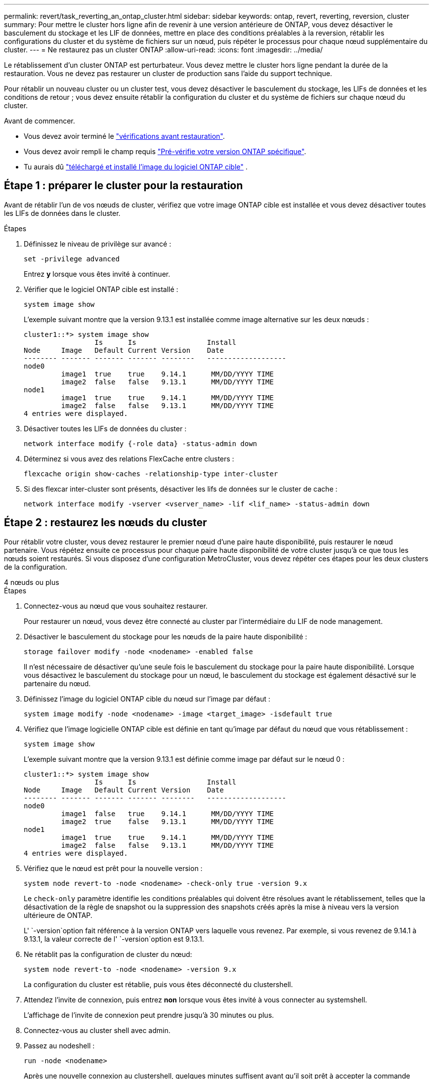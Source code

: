 ---
permalink: revert/task_reverting_an_ontap_cluster.html 
sidebar: sidebar 
keywords: ontap, revert, reverting, reversion, cluster 
summary: Pour mettre le cluster hors ligne afin de revenir à une version antérieure de ONTAP, vous devez désactiver le basculement du stockage et les LIF de données, mettre en place des conditions préalables à la reversion, rétablir les configurations du cluster et du système de fichiers sur un nœud, puis répéter le processus pour chaque nœud supplémentaire du cluster. 
---
= Ne restaurez pas un cluster ONTAP
:allow-uri-read: 
:icons: font
:imagesdir: ../media/


[role="lead"]
Le rétablissement d'un cluster ONTAP est perturbateur. Vous devez mettre le cluster hors ligne pendant la durée de la restauration. Vous ne devez pas restaurer un cluster de production sans l'aide du support technique.

Pour rétablir un nouveau cluster ou un cluster test, vous devez désactiver le basculement du stockage, les LIFs de données et les conditions de retour ; vous devez ensuite rétablir la configuration du cluster et du système de fichiers sur chaque nœud du cluster.

.Avant de commencer.
* Vous devez avoir terminé le link:task_things_to_verify_before_revert.html["vérifications avant restauration"].
* Vous devez avoir rempli le champ requis link:concept_pre_revert_checks.html["Pré-vérifie votre version ONTAP spécifique"].
* Tu aurais dû link:task_download_and_install_ontap_software_image.html["téléchargé et installé l'image du logiciel ONTAP cible"] .




== Étape 1 : préparer le cluster pour la restauration

Avant de rétablir l'un de vos nœuds de cluster, vérifiez que votre image ONTAP cible est installée et vous devez désactiver toutes les LIFs de données dans le cluster.

.Étapes
. Définissez le niveau de privilège sur avancé :
+
[source, cli]
----
set -privilege advanced
----
+
Entrez *y* lorsque vous êtes invité à continuer.

. Vérifier que le logiciel ONTAP cible est installé :
+
[source, cli]
----
system image show
----
+
L'exemple suivant montre que la version 9.13.1 est installée comme image alternative sur les deux nœuds :

+
[listing]
----
cluster1::*> system image show
                 Is      Is                 Install
Node     Image   Default Current Version    Date
-------- ------- ------- ------- --------   -------------------
node0
         image1  true    true    9.14.1      MM/DD/YYYY TIME
         image2  false   false   9.13.1      MM/DD/YYYY TIME
node1
         image1  true    true    9.14.1      MM/DD/YYYY TIME
         image2  false   false   9.13.1      MM/DD/YYYY TIME
4 entries were displayed.
----
. Désactiver toutes les LIFs de données du cluster :
+
[source, cli]
----
network interface modify {-role data} -status-admin down
----
. Déterminez si vous avez des relations FlexCache entre clusters :
+
[source, cli]
----
flexcache origin show-caches -relationship-type inter-cluster
----
. Si des flexcar inter-cluster sont présents, désactiver les lifs de données sur le cluster de cache :
+
[source, cli]
----
network interface modify -vserver <vserver_name> -lif <lif_name> -status-admin down
----




== Étape 2 : restaurez les nœuds du cluster

Pour rétablir votre cluster, vous devez restaurer le premier nœud d'une paire haute disponibilité, puis restaurer le nœud partenaire. Vous répétez ensuite ce processus pour chaque paire haute disponibilité de votre cluster jusqu'à ce que tous les nœuds soient restaurés. Si vous disposez d'une configuration MetroCluster, vous devez répéter ces étapes pour les deux clusters de la configuration.

[role="tabbed-block"]
====
.4 nœuds ou plus
--
.Étapes
. Connectez-vous au nœud que vous souhaitez restaurer.
+
Pour restaurer un nœud, vous devez être connecté au cluster par l'intermédiaire du LIF de node management.

. Désactiver le basculement du stockage pour les nœuds de la paire haute disponibilité :
+
[source, cli]
----
storage failover modify -node <nodename> -enabled false
----
+
Il n'est nécessaire de désactiver qu'une seule fois le basculement du stockage pour la paire haute disponibilité. Lorsque vous désactivez le basculement du stockage pour un nœud, le basculement du stockage est également désactivé sur le partenaire du nœud.

. Définissez l'image du logiciel ONTAP cible du nœud sur l'image par défaut :
+
[source, cli]
----
system image modify -node <nodename> -image <target_image> -isdefault true
----
. Vérifiez que l'image logicielle ONTAP cible est définie en tant qu'image par défaut du nœud que vous rétablissement :
+
[source, cli]
----
system image show
----
+
L'exemple suivant montre que la version 9.13.1 est définie comme image par défaut sur le nœud 0 :

+
[listing]
----
cluster1::*> system image show
                 Is      Is                 Install
Node     Image   Default Current Version    Date
-------- ------- ------- ------- --------   -------------------
node0
         image1  false   true    9.14.1      MM/DD/YYYY TIME
         image2  true    false   9.13.1      MM/DD/YYYY TIME
node1
         image1  true    true    9.14.1      MM/DD/YYYY TIME
         image2  false   false   9.13.1      MM/DD/YYYY TIME
4 entries were displayed.
----
. Vérifiez que le nœud est prêt pour la nouvelle version :
+
[source, cli]
----
system node revert-to -node <nodename> -check-only true -version 9.x
----
+
Le `check-only` paramètre identifie les conditions préalables qui doivent être résolues avant le rétablissement, telles que la désactivation de la règle de snapshot ou la suppression des snapshots créés après la mise à niveau vers la version ultérieure de ONTAP.

+
L' `-version`option fait référence à la version ONTAP vers laquelle vous revenez. Par exemple, si vous revenez de 9.14.1 à 9.13.1, la valeur correcte de l' `-version`option est 9.13.1.

. Ne rétablit pas la configuration de cluster du nœud:
+
[source, cli]
----
system node revert-to -node <nodename> -version 9.x
----
+
La configuration du cluster est rétablie, puis vous êtes déconnecté du clustershell.

. Attendez l'invite de connexion, puis entrez *non* lorsque vous êtes invité à vous connecter au systemshell.
+
L'affichage de l'invite de connexion peut prendre jusqu'à 30 minutes ou plus.

. Connectez-vous au cluster shell avec admin.
. Passez au nodeshell :
+
[source, cli]
----
run -node <nodename>
----
+
Après une nouvelle connexion au clustershell, quelques minutes suffisent avant qu'il soit prêt à accepter la commande nodeshell. Si la commande échoue, attendez quelques minutes et réessayez.

. Ne rétablit pas la configuration du système de fichiers du nœud:
+
[source, cli]
----
revert_to 9.x
----
+
Cette commande vérifie que la configuration du système de fichiers du nœud est prête à être rétablie, puis la restaure. Si des conditions préalables sont identifiées, vous devez les résoudre puis relancer la `revert_to` commande.

+

NOTE: L'utilisation d'une console système pour surveiller le processus de restauration affiche des détails supérieurs à ceux affichés dans le nodeshell.

+
Si AUTOBOOT est vrai, lorsque la commande est terminée, le nœud redémarre en ONTAP.

+
Si AUTOBOOT est FALSE, lorsque la commande est terminée, l'invite Loader s'affiche. Entrez `yes` pour revenir à la version précédente, puis utilisez `boot_ontap` pour redémarrer manuellement le nœud.

. Une fois le nœud redémarré, vérifiez que le nouveau logiciel exécute :
+
[source, cli]
----
system node image show
----
+
Dans l'exemple suivant, image1 est la nouvelle version de ONTAP et est définie comme la version actuelle sur le noeud 0 :

+
[listing]
----
cluster1::*> system node image show
                 Is      Is                 Install
Node     Image   Default Current Version    Date
-------- ------- ------- ------- --------   -------------------
node0
         image1  true    true    X.X.X       MM/DD/YYYY TIME
         image2  false   false   Y.Y.Y      MM/DD/YYYY TIME
node1
         image1  true    false   X.X.X      MM/DD/YYYY TIME
         image2  false   true    Y.Y.Y      MM/DD/YYYY TIME
4 entries were displayed.
----
. Vérifiez que l'état de restauration du nœud est terminé :
+
[source, cli]
----
system node upgrade-revert show -node <nodename>
----
+
L'état doit être indiqué comme « complet », « non requis » ou « aucune entrée de table n'est renvoyée ».

. Répétez ces étapes pour l'autre nœud de la paire haute disponibilité, puis pour chaque paire haute disponibilité supplémentaire.
+
Si vous disposez d'une configuration MetroCluster, vous devez répéter ces étapes sur les deux clusters de la configuration

. Une fois tous les nœuds rétablis, réactivez la haute disponibilité pour le cluster :
+
[source, cli]
----
storage failover modify -node* -enabled true
----


--
.cluster à 2 nœuds
--
. Connectez-vous au nœud que vous souhaitez restaurer.
+
Pour restaurer un nœud, vous devez être connecté au cluster par l'intermédiaire du LIF de node management.

. Désactivation de la haute disponibilité (HA) du cluster :
+
[source, cli]
----
cluster ha modify -configured false
----
. Désactiver le basculement du stockage :
+
[source, cli]
----
storage failover modify -node <nodename> -enabled false
----
+
Il n'est nécessaire de désactiver qu'une seule fois le basculement du stockage pour la paire haute disponibilité. Lorsque vous désactivez le basculement du stockage pour un nœud, le basculement du stockage est également désactivé sur le partenaire du nœud.

. Définissez l'image du logiciel ONTAP cible du nœud sur l'image par défaut :
+
[source, cli]
----
system image modify -node <nodename> -image <target_image> -isdefault true
----
. Vérifiez que l'image logicielle ONTAP cible est définie en tant qu'image par défaut du nœud que vous rétablissement :
+
[source, cli]
----
system image show
----
+
L'exemple suivant montre que la version 9.13.1 est définie comme image par défaut sur le nœud 0 :

+
[listing]
----
cluster1::*> system image show
                 Is      Is                 Install
Node     Image   Default Current Version    Date
-------- ------- ------- ------- --------   -------------------
node0
         image1  false   true    9.14.1      MM/DD/YYYY TIME
         image2  true    false   9.13.1      MM/DD/YYYY TIME
node1
         image1  true    true    9.14.1      MM/DD/YYYY TIME
         image2  false   false   9.13.1      MM/DD/YYYY TIME
4 entries were displayed.
----
. Vérifier si le nœud contient actuellement epsilon :
+
[source, cli]
----
cluster show -node <nodename>
----
+
L'exemple suivant montre que le nœud contient epsilon :

+
[listing]
----
cluster1::*> cluster show -node node1

          Node: node1
          UUID: 026efc12-ac1a-11e0-80ed-0f7eba8fc313
       Epsilon: true
   Eligibility: true
        Health: true
----
+
.. Si le nœud contient epsilon, marquer l'epsilon comme false sur le nœud afin que l'epsilon peut être transféré au partenaire du nœud :
+
[source, cli]
----
cluster modify -node <nodename> -epsilon false
----
.. Transfert d'epsilon vers le partenaire du nœud par le marquage epsilon true sur le nœud partenaire :
+
[source, cli]
----
cluster modify -node <node_partner_name> -epsilon true
----


. Vérifiez que le nœud est prêt pour la nouvelle version :
+
[source, cli]
----
system node revert-to -node <nodename> -check-only true -version 9.x
----
+
Le `check-only` paramètre identifie toutes les conditions qui doivent être résolues avant le rétablissement, telles que la désactivation de la règle de snapshot ou la suppression des snapshots créés après la mise à niveau vers la version ultérieure de ONTAP.

+
L' `-version`option fait référence à la version ONTAP vers laquelle vous revenez. Par exemple, si vous revenez de 9.14.1 à 9.13.1, la valeur correcte de l' `-version`option est 9.13.1.

+
La configuration du cluster est rétablie, puis vous êtes déconnecté du clustershell.

. Ne rétablit pas la configuration de cluster du nœud:
+
[source, cli]
----
system node revert-to -node <nodename> -version 9.x
----
. Attendez l'invite de connexion, puis entrez `No` lorsque vous êtes invité à vous connecter au systemshell.
+
L'affichage de l'invite de connexion peut prendre jusqu'à 30 minutes ou plus.

. Connectez-vous au cluster shell avec admin.
. Passez au nodeshell :
+
[source, cli]
----
run -node <nodename>
----
+
Après une nouvelle connexion au clustershell, quelques minutes suffisent avant qu'il soit prêt à accepter la commande nodeshell. Si la commande échoue, attendez quelques minutes et réessayez.

. Ne rétablit pas la configuration du système de fichiers du nœud:
+
[source, cli]
----
revert_to 9.x
----
+
Cette commande vérifie que la configuration du système de fichiers du nœud est prête à être rétablie, puis la restaure. Si des conditions préalables sont identifiées, vous devez les résoudre puis relancer la `revert_to` commande.

+

NOTE: L'utilisation d'une console système pour surveiller le processus de restauration affiche des détails supérieurs à ceux affichés dans le nodeshell.

+
Si AUTOBOOT est vrai, lorsque la commande est terminée, le nœud redémarre en ONTAP.

+
Si AUTOBOOT est faux, lorsque la commande termine l'invite DU CHARGEUR s'affiche. Entrez `yes` pour revenir en arrière, utilisez ensuite `boot_ontap` pour redémarrer manuellement le nœud.

. Une fois le nœud redémarré, vérifiez que le nouveau logiciel exécute :
+
[source, cli]
----
system node image show
----
+
Dans l'exemple suivant, image1 est la nouvelle version de ONTAP et est définie comme la version actuelle sur le noeud 0 :

+
[listing]
----
cluster1::*> system node image show
                 Is      Is                 Install
Node     Image   Default Current Version    Date
-------- ------- ------- ------- --------   -------------------
node0
         image1  true    true    X.X.X       MM/DD/YYYY TIME
         image2  false   false   Y.Y.Y      MM/DD/YYYY TIME
node1
         image1  true    false   X.X.X      MM/DD/YYYY TIME
         image2  false   true    Y.Y.Y      MM/DD/YYYY TIME
4 entries were displayed.
----
. Vérifiez que l'état de restauration est complet pour le nœud :
+
[source, cli]
----
system node upgrade-revert show -node <nodename>
----
+
L'état doit être indiqué comme « complet », « non requis » ou « aucune entrée de table n'est renvoyée ».

. Répétez ces étapes sur l'autre nœud de la paire HA.
. Une fois les deux nœuds rétablis, réactivez la haute disponibilité pour le cluster :
+
[source, cli]
----
cluster ha modify -configured true
----
. Réactiver le basculement du stockage sur les deux nœuds :
+
[source, cli]
----
storage failover modify -node <nodename> -enabled true
----


--
====
.Informations associées
* link:https://docs.netapp.com/us-en/ontap-cli/storage-failover-modify.html["modification du basculement du stockage"^]

